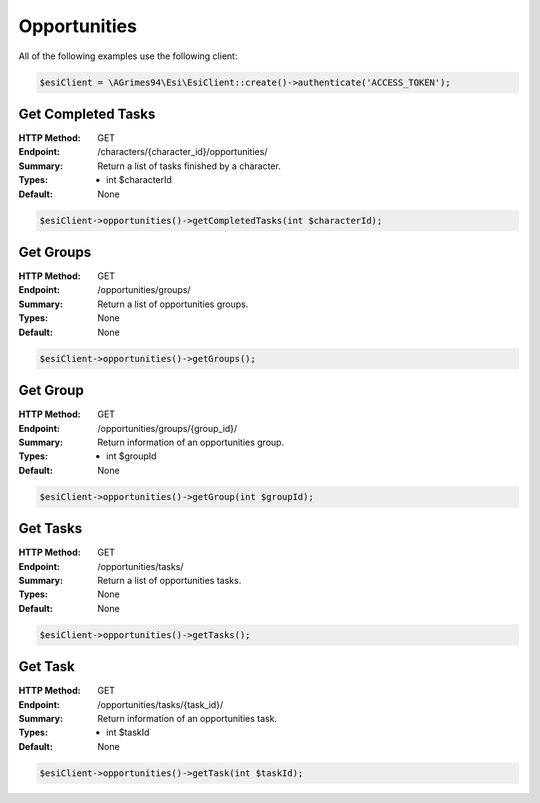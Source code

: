 Opportunities
=============

All of the following examples use the following client:

.. code-block:: php

    $esiClient = \AGrimes94\Esi\EsiClient::create()->authenticate('ACCESS_TOKEN');

Get Completed Tasks
-------------------

:HTTP Method: GET
:Endpoint: /characters/{character_id}/opportunities/
:Summary: Return a list of tasks finished by a character.
:Types: - int $characterId
:Default: None

.. code-block:: php

    $esiClient->opportunities()->getCompletedTasks(int $characterId);

Get Groups
----------

:HTTP Method: GET
:Endpoint: /opportunities/groups/
:Summary: Return a list of opportunities groups.
:Types: None
:Default: None

.. code-block:: php

    $esiClient->opportunities()->getGroups();

Get Group
---------

:HTTP Method: GET
:Endpoint: /opportunities/groups/{group_id}/
:Summary: Return information of an opportunities group.
:Types: - int $groupId
:Default: None

.. code-block:: php

    $esiClient->opportunities()->getGroup(int $groupId);

Get Tasks
---------

:HTTP Method: GET
:Endpoint: /opportunities/tasks/
:Summary: Return a list of opportunities tasks.
:Types: None
:Default: None

.. code-block:: php

    $esiClient->opportunities()->getTasks();

Get Task
--------

:HTTP Method: GET
:Endpoint: /opportunities/tasks/{task_id}/
:Summary: Return information of an opportunities task.
:Types: - int $taskId
:Default: None

.. code-block:: php

    $esiClient->opportunities()->getTask(int $taskId);
